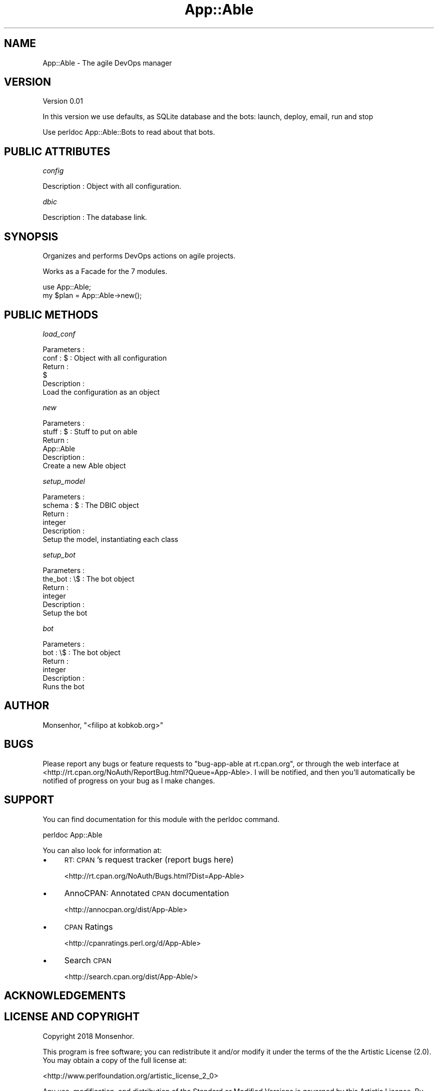 .\" Automatically generated by Pod::Man 4.09 (Pod::Simple 3.35)
.\"
.\" Standard preamble:
.\" ========================================================================
.de Sp \" Vertical space (when we can't use .PP)
.if t .sp .5v
.if n .sp
..
.de Vb \" Begin verbatim text
.ft CW
.nf
.ne \\$1
..
.de Ve \" End verbatim text
.ft R
.fi
..
.\" Set up some character translations and predefined strings.  \*(-- will
.\" give an unbreakable dash, \*(PI will give pi, \*(L" will give a left
.\" double quote, and \*(R" will give a right double quote.  \*(C+ will
.\" give a nicer C++.  Capital omega is used to do unbreakable dashes and
.\" therefore won't be available.  \*(C` and \*(C' expand to `' in nroff,
.\" nothing in troff, for use with C<>.
.tr \(*W-
.ds C+ C\v'-.1v'\h'-1p'\s-2+\h'-1p'+\s0\v'.1v'\h'-1p'
.ie n \{\
.    ds -- \(*W-
.    ds PI pi
.    if (\n(.H=4u)&(1m=24u) .ds -- \(*W\h'-12u'\(*W\h'-12u'-\" diablo 10 pitch
.    if (\n(.H=4u)&(1m=20u) .ds -- \(*W\h'-12u'\(*W\h'-8u'-\"  diablo 12 pitch
.    ds L" ""
.    ds R" ""
.    ds C` ""
.    ds C' ""
'br\}
.el\{\
.    ds -- \|\(em\|
.    ds PI \(*p
.    ds L" ``
.    ds R" ''
.    ds C`
.    ds C'
'br\}
.\"
.\" Escape single quotes in literal strings from groff's Unicode transform.
.ie \n(.g .ds Aq \(aq
.el       .ds Aq '
.\"
.\" If the F register is >0, we'll generate index entries on stderr for
.\" titles (.TH), headers (.SH), subsections (.SS), items (.Ip), and index
.\" entries marked with X<> in POD.  Of course, you'll have to process the
.\" output yourself in some meaningful fashion.
.\"
.\" Avoid warning from groff about undefined register 'F'.
.de IX
..
.if !\nF .nr F 0
.if \nF>0 \{\
.    de IX
.    tm Index:\\$1\t\\n%\t"\\$2"
..
.    if !\nF==2 \{\
.        nr % 0
.        nr F 2
.    \}
.\}
.\" ========================================================================
.\"
.IX Title "App::Able 3pm"
.TH App::Able 3pm "2018-06-06" "perl v5.26.1" "User Contributed Perl Documentation"
.\" For nroff, turn off justification.  Always turn off hyphenation; it makes
.\" way too many mistakes in technical documents.
.if n .ad l
.nh
.SH "NAME"
App::Able \- The agile DevOps manager
.SH "VERSION"
.IX Header "VERSION"
Version 0.01
.PP
In this version we use defaults, as SQLite database
and the bots: launch, deploy, email, run and stop
.PP
Use perldoc App::Able::Bots to read about that bots.
.SH "PUBLIC ATTRIBUTES"
.IX Header "PUBLIC ATTRIBUTES"
\fIconfig\fR
.IX Subsection "config"
.PP
.Vb 1
\&   Description : Object with all configuration.
.Ve
.PP
\fIdbic\fR
.IX Subsection "dbic"
.PP
.Vb 1
\&   Description : The database link.
.Ve
.SH "SYNOPSIS"
.IX Header "SYNOPSIS"
Organizes and performs DevOps actions on agile projects.
.PP
Works as a Facade for the 7 modules.
.PP
.Vb 1
\&    use App::Able;
\&
\&    my $plan = App::Able\->new();
.Ve
.SH "PUBLIC METHODS"
.IX Header "PUBLIC METHODS"
\fIload_conf\fR
.IX Subsection "load_conf"
.PP
.Vb 2
\&   Parameters :
\&      conf : $ : Object with all configuration 
\&
\&   Return : 
\&      $
\&
\&   Description : 
\&      Load the configuration as an object
.Ve
.PP
\fInew\fR
.IX Subsection "new"
.PP
.Vb 2
\&   Parameters :
\&      stuff : $ : Stuff to put on able
\&
\&   Return : 
\&      App::Able
\&
\&   Description : 
\&      Create a new Able object
.Ve
.PP
\fIsetup_model\fR
.IX Subsection "setup_model"
.PP
.Vb 2
\&   Parameters :
\&      schema : $ : The DBIC object
\&
\&   Return : 
\&      integer
\&
\&   Description : 
\&      Setup the model, instantiating each class
.Ve
.PP
\fIsetup_bot\fR
.IX Subsection "setup_bot"
.PP
.Vb 2
\&   Parameters :
\&      the_bot : \e$ : The bot object
\&
\&   Return : 
\&      integer
\&
\&   Description : 
\&      Setup the bot
.Ve
.PP
\fIbot\fR
.IX Subsection "bot"
.PP
.Vb 2
\&   Parameters :
\&      bot : \e$ : The bot object
\&
\&   Return : 
\&      integer
\&
\&   Description : 
\&      Runs the bot
.Ve
.SH "AUTHOR"
.IX Header "AUTHOR"
Monsenhor, \f(CW\*(C`<filipo at kobkob.org>\*(C'\fR
.SH "BUGS"
.IX Header "BUGS"
Please report any bugs or feature requests to \f(CW\*(C`bug\-app\-able at rt.cpan.org\*(C'\fR, or through
the web interface at <http://rt.cpan.org/NoAuth/ReportBug.html?Queue=App\-Able>.  I will be notified, and then you'll
automatically be notified of progress on your bug as I make changes.
.SH "SUPPORT"
.IX Header "SUPPORT"
You can find documentation for this module with the perldoc command.
.PP
.Vb 1
\&    perldoc App::Able
.Ve
.PP
You can also look for information at:
.IP "\(bu" 4
\&\s-1RT: CPAN\s0's request tracker (report bugs here)
.Sp
<http://rt.cpan.org/NoAuth/Bugs.html?Dist=App\-Able>
.IP "\(bu" 4
AnnoCPAN: Annotated \s-1CPAN\s0 documentation
.Sp
<http://annocpan.org/dist/App\-Able>
.IP "\(bu" 4
\&\s-1CPAN\s0 Ratings
.Sp
<http://cpanratings.perl.org/d/App\-Able>
.IP "\(bu" 4
Search \s-1CPAN\s0
.Sp
<http://search.cpan.org/dist/App\-Able/>
.SH "ACKNOWLEDGEMENTS"
.IX Header "ACKNOWLEDGEMENTS"
.SH "LICENSE AND COPYRIGHT"
.IX Header "LICENSE AND COPYRIGHT"
Copyright 2018 Monsenhor.
.PP
This program is free software; you can redistribute it and/or modify it
under the terms of the the Artistic License (2.0). You may obtain a
copy of the full license at:
.PP
<http://www.perlfoundation.org/artistic_license_2_0>
.PP
Any use, modification, and distribution of the Standard or Modified
Versions is governed by this Artistic License. By using, modifying or
distributing the Package, you accept this license. Do not use, modify,
or distribute the Package, if you do not accept this license.
.PP
If your Modified Version has been derived from a Modified Version made
by someone other than you, you are nevertheless required to ensure that
your Modified Version complies with the requirements of this license.
.PP
This license does not grant you the right to use any trademark, service
mark, tradename, or logo of the Copyright Holder.
.PP
This license includes the non-exclusive, worldwide, free-of-charge
patent license to make, have made, use, offer to sell, sell, import and
otherwise transfer the Package with respect to any patent claims
licensable by the Copyright Holder that are necessarily infringed by the
Package. If you institute patent litigation (including a cross-claim or
counterclaim) against any party alleging that the Package constitutes
direct or contributory patent infringement, then this Artistic License
to you shall terminate on the date that such litigation is filed.
.PP
Disclaimer of Warranty: \s-1THE PACKAGE IS PROVIDED BY THE COPYRIGHT HOLDER
AND CONTRIBUTORS "AS IS\s0' \s-1AND WITHOUT ANY EXPRESS OR IMPLIED WARRANTIES.
THE IMPLIED WARRANTIES OF MERCHANTABILITY, FITNESS FOR A PARTICULAR
PURPOSE, OR\s0 NON-INFRINGEMENT \s-1ARE DISCLAIMED TO THE EXTENT PERMITTED BY
YOUR LOCAL LAW. UNLESS REQUIRED BY LAW, NO COPYRIGHT HOLDER OR
CONTRIBUTOR WILL BE LIABLE FOR ANY DIRECT, INDIRECT, INCIDENTAL, OR
CONSEQUENTIAL DAMAGES ARISING IN ANY WAY OUT OF THE USE OF THE PACKAGE,
EVEN IF ADVISED OF THE POSSIBILITY OF SUCH DAMAGE.\s0
